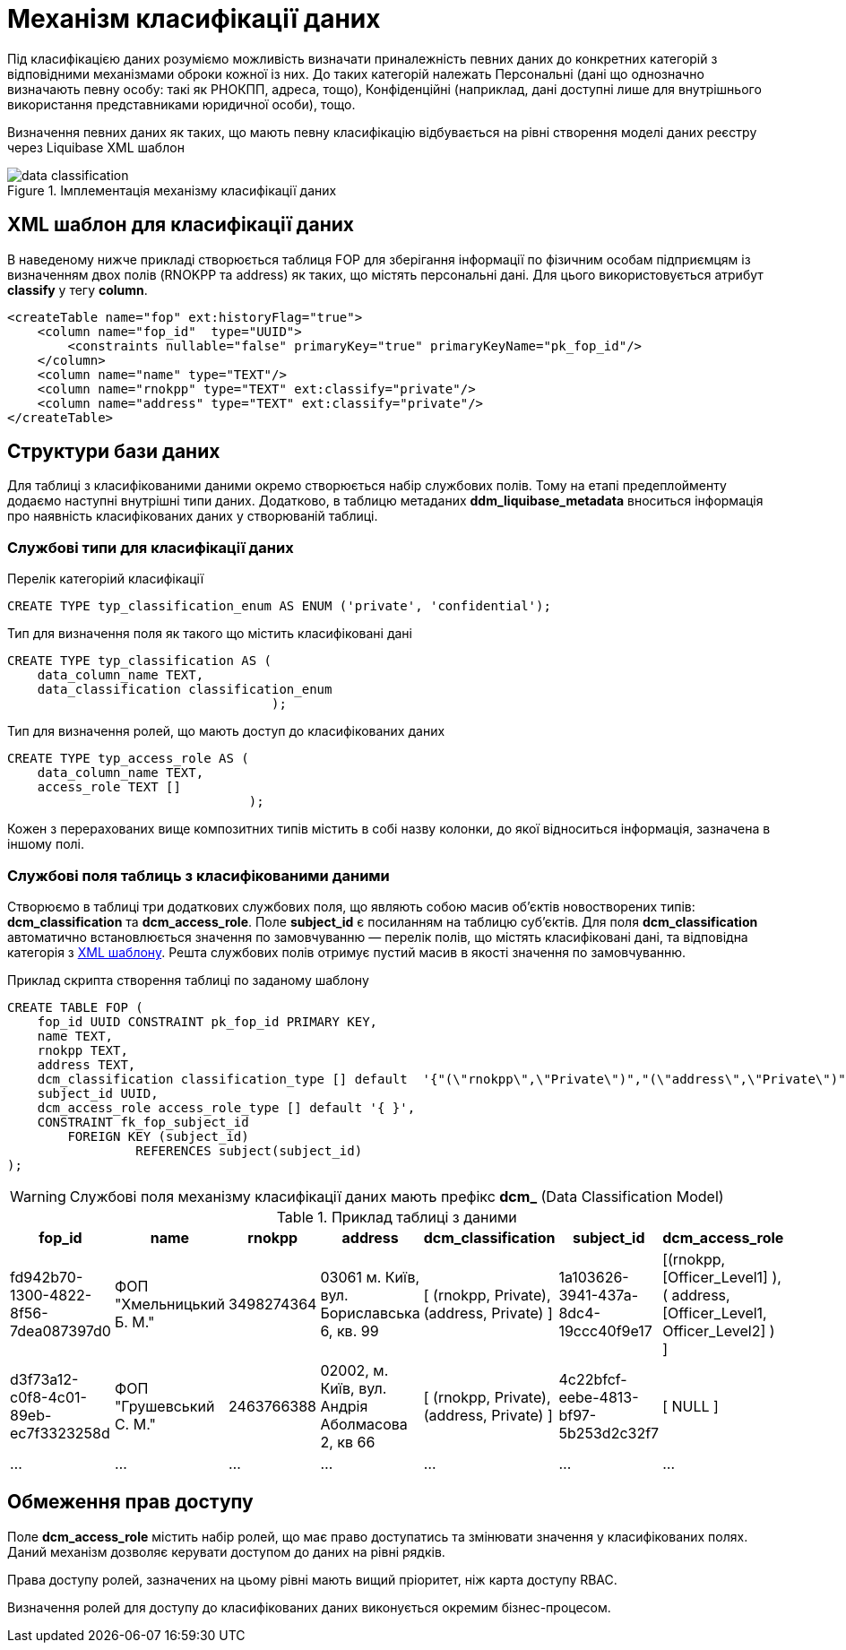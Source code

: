 = Механізм класифікації даних

Під класифікацією даних розуміємо можливість визначати приналежність певних даних до конкретних категорій з відповідними механізмами оброки кожної із них. До таких категорій належать Персональні (дані що однозначно визначають певну особу: такі як РНОКПП, адреса, тощо), Конфіденційні (наприклад, дані доступні лише для внутрішнього використання представниками юридичної особи), тощо.

Визначення певних даних як таких, що мають певну класифікацію відбувається на рівні створення моделі даних реєстру через Liquibase XML шаблон


.Імплементація механізму класифікації даних
image::datafactory/data-classification.svg[]

== XML шаблон для класифікації даних

В наведеному нижче прикладі створюється таблиця FOP для зберігання інформації по фізичним особам підприємцям із визначенням двох полів (RNOKPP та address) як таких, що містять персональні дані. Для цього використовується атрибут *classify* у тегу *column*.

[source, xml]
----
<createTable name="fop" ext:historyFlag="true">
    <column name="fop_id"  type="UUID">
        <constraints nullable="false" primaryKey="true" primaryKeyName="pk_fop_id"/>
    </column>
    <column name="name" type="TEXT"/>
    <column name="rnokpp" type="TEXT" ext:classify="private"/>
    <column name="address" type="TEXT" ext:classify="private"/>
</createTable>
----

== Структури бази даних

Для таблиці з класифікованими даними окремо створюється набір службових полів. Тому на етапі предеплойменту додаємо наступні внутрішні типи даних. Додатково, в таблицю метаданих *ddm_liquibase_metadata* вноситься інформація про наявність класифікованих даних у створюваній таблиці.

=== Службові типи для класифікації даних

.Перелік категоріий класифікації
[source, sql]
----
CREATE TYPE typ_classification_enum AS ENUM ('private', 'confidential');
----

.Тип для визначення поля як такого що містить класифіковані дані
[source, sql]
----
CREATE TYPE typ_classification AS (
    data_column_name TEXT,
    data_classification classification_enum
                                   );
----

.Тип для визначення ролей, що мають доступ до класифікованих даних
[source, sql]
----
CREATE TYPE typ_access_role AS (
    data_column_name TEXT,
    access_role TEXT []
                                );
----
Кожен з перерахованих вище композитних типів містить в собі назву колонки, до якої відноситься інформація, зазначена в іншому полі.


=== Службові поля таблиць з класифікованими даними

Створюємо в таблиці три додаткових службових поля, що являють собою масив об'єктів новостворених типів: *dсm_classification* та *dсm_access_role*. Поле *subject_id* є посиланням на таблицю суб'єктів. Для поля *dcm_classification* автоматично встановлюється значення по замовчуванню — перелік полів, що містять класифіковані дані, та відповідна категорія з <<XML шаблон для класифікації даних, XML шаблону>>. Решта службових полів отримує пустий масив в якості значення по замовчуванню.

.Приклад скрипта створення таблиці по заданому шаблону
[source, sql]
----
CREATE TABLE FOP (
    fop_id UUID CONSTRAINT pk_fop_id PRIMARY KEY,
    name TEXT,
    rnokpp TEXT,
    address TEXT,
    dcm_classification classification_type [] default  '{"(\"rnokpp\",\"Private\")","(\"address\",\"Private\")"}',
    subject_id UUID,
    dcm_access_role access_role_type [] default '{ }',
    CONSTRAINT fk_fop_subject_id
        FOREIGN KEY (subject_id)
                 REFERENCES subject(subject_id)
);
----

WARNING: Службові поля механізму класифікації даних мають префікс *dcm_* (Data Classification Model)

.Приклад таблиці з даними
|===
^|fop_id ^|name ^|rnokpp ^|address ^|dcm_classification ^|subject_id ^|dcm_access_role

|fd942b70-1300-4822-8f56-7dea087397d0
|ФОП "Хмельницький Б. М."
|3498274364
|03061 м. Київ, вул. Бориславська 6, кв. 99
|[ (rnokpp, Private), (address, Private) ]
|1a103626-3941-437a-8dc4-19ccc40f9e17
|[(rnokpp, [Officer_Level1] ), ( address, [Officer_Level1, Officer_Level2] ) ]

|d3f73a12-c0f8-4c01-89eb-ec7f3323258d
|ФОП "Грушевський С. М."
|2463766388
|02002, м. Київ, вул. Андрія Аболмасова 2, кв 66
|[ (rnokpp, Private), (address, Private) ]
|4c22bfcf-eebe-4813-bf97-5b253d2c32f7
| [ NULL ]

|...
|...
|...
|...
|...
|...
|...

|===


== Обмеження прав доступу
Поле *dcm_access_role* містить набір ролей, що має право доступатись та змінювати значення у класифікованих полях. Даний механізм дозволяє керувати доступом до даних на рівні рядків.

Права доступу ролей, зазначених на цьому рівні мають вищий пріоритет, ніж карта доступу RBAC.

Визначення ролей для доступу до класифікованих даних виконується окремим бізнес-процесом.

